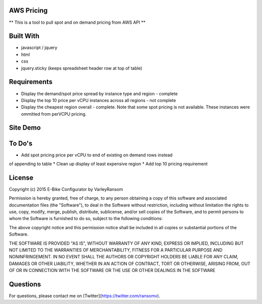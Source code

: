 AWS Pricing 
-------------------

** This is a tool to pull spot and on demand pricing from AWS API **

Built With
----------

* javascript / jquery
* html
* css
* jquery.sticky (keeps spreadsheet header row at top of table)

Requirements
------------
* Display the demand/spot price spread by instance type and region - complete
* Display the top 10 price per vCPU instances across all regions - not complete
* Display the cheapest region overall - complete.  Note that some spot pricing is not available.  These instances were ommitted from perVCPU pricing.

Site Demo
---------

.. image:: demo.gif


To Do's
-------
* Add spot pricing price per vCPU to end of existing on demand rows instead
of appending to table
* Clean up display of least expensive region
* Add top 10 pricing requirement

License
-------
Copyright (c) 2015 E-Bike Configurator by VarleyRansom

Permission is hereby granted, free of charge, to any person obtaining a copy
of this software and associated documentation files (the "Software"), to deal
in the Software without restriction, including without limitation the rights
to use, copy, modify, merge, publish, distribute, sublicense, and/or sell
copies of the Software, and to permit persons to whom the Software is
furnished to do so, subject to the following conditions:

The above copyright notice and this permission notice shall be included in
all copies or substantial portions of the Software.

THE SOFTWARE IS PROVIDED "AS IS", WITHOUT WARRANTY OF ANY KIND, EXPRESS OR
IMPLIED, INCLUDING BUT NOT LIMITED TO THE WARRANTIES OF MERCHANTABILITY,
FITNESS FOR A PARTICULAR PURPOSE AND NONINFRINGEMENT.  IN NO EVENT SHALL THE
AUTHORS OR COPYRIGHT HOLDERS BE LIABLE FOR ANY CLAIM, DAMAGES OR OTHER
LIABILITY, WHETHER IN AN ACTION OF CONTRACT, TORT OR OTHERWISE, ARISING FROM,
OUT OF OR IN CONNECTION WITH THE SOFTWARE OR THE USE OR OTHER DEALINGS IN
THE SOFTWARE

Questions
---------
For questions, please contact me on [Twitter](https://twitter.com/ransomv).
